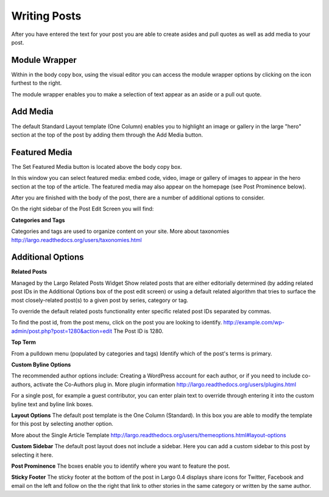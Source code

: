 Writing Posts
=============


After you have entered the text for your post you are able to create asides and pull quotes as well as add media to your post.

Module Wrapper
--------------

Within in the body copy box, using the visual editor you can access the module wrapper options by clicking on the icon furthest to the right.

The module wrapper enables you to make a selection of text appear as an aside or a pull out quote.

Add Media
---------

The default Standard Layout template (One Column) enables you to highlight an image or gallery in the large "hero" section at the top of the post by adding them through the Add Media button.


Featured Media
--------------

The Set Featured Media button is located above the body copy box.

In this window you can select featured media:  embed code, video, image or gallery of images to appear in the hero section at the top of the article.
The featured media may also appear on the homepage (see Post Prominence below).


After you are finished with the body of the post, there are a number of additional options to consider.


On the right sidebar of the Post Edit Screen you will find:

**Categories and Tags**

Categories and tags are used to organize content on your site.
More about taxonomies http://largo.readthedocs.org/users/taxonomies.html

Additional Options
------------------

**Related Posts**

Managed by the Largo Related Posts Widget
Show related posts that are either editorially determined (by adding related post IDs in the Additional Options box of the post edit screen) or using a default related algorithm that tries to surface the most closely-related post(s) to a given post by series, category or tag.

To override the default related posts functionality enter specific related post IDs separated by commas.

To find the post id, from the post menu, click on the post you are looking to identify.
http://example.com/wp-admin/post.php?post=1280&action=edit
The Post ID  is 1280.

**Top Term**

From a pulldown menu (populated by categories and tags) Identify which of the post's terms is primary.

**Custom Byline Options**

The recommended author options include:  Creating a WordPress account for each author, or  if you need to include co-authors, activate the Co-Authors plug in.  More plugin information http://largo.readthedocs.org/users/plugins.html

For a single post, for example a guest contributor, you can enter plain text to override through entering it into the custom byline text and byline link boxes.

**Layout Options**
The default post template is the One Column (Standard).  In this box you are able to modify the template for this post by selecting another option.

More about the Single Article Template
http://largo.readthedocs.org/users/themeoptions.html#layout-options

**Custom Sidebar**
The default post layout does not include a sidebar. Here you can add a custom sidebar to this post by selecting it here.

**Post Prominence**
The boxes enable you to identify where you want to feature the post.

**Sticky Footer**
The sticky footer at the bottom of the post in Largo 0.4 displays share icons for Twitter, Facebook and email on the left and follow on the the right that link to other stories in the same category or written by the same author.
